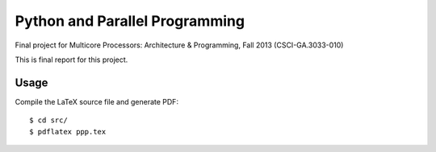 Python and Parallel Programming
===============================
Final project for Multicore Processors: Architecture & Programming, Fall 2013 (CSCI-GA.3033-010)

This is final report for this project.

Usage
-----
Compile the LaTeX source file and generate PDF::

  $ cd src/
  $ pdflatex ppp.tex
